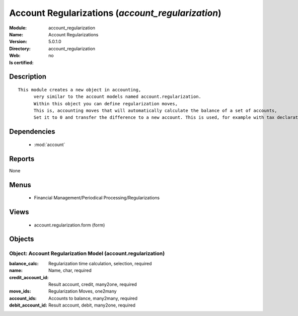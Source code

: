 
.. module:: account_regularization
    :synopsis: Account Regularizations
    :noindex:
.. 

.. raw:: html

    <link rel="stylesheet" href="../_static/hide_objects_in_sidebar.css" type="text/css" />

Account Regularizations (*account_regularization*)
==================================================
:Module: account_regularization
:Name: Account Regularizations
:Version: 5.0.1.0
:Directory: account_regularization
:Web: 
:Is certified: no

Description
-----------

::

  This module creates a new object in accounting, 
  	very similar to the account models named account.regularization. 
  	Within this object you can define regularization moves, 
  	This is, accounting moves that will automatically calculate the balance of a set of accounts, 
  	Set it to 0 and transfer the difference to a new account. This is used, for example with tax declarations or in some countries to create the 'Profit and Loss' regularization

Dependencies
------------

 * :mod:`account`

Reports
-------

None


Menus
-------

 * Financial Management/Periodical Processing/Regularizations

Views
-----

 * account.regularization.form (form)


Objects
-------

Object: Account Regularization Model (account.regularization)
#############################################################



:balance_calc: Regularization time calculation, selection, required





:name: Name, char, required





:credit_account_id: Result account, credit, many2one, required





:move_ids: Regularization Moves, one2many





:account_ids: Accounts to balance, many2many, required





:debit_account_id: Result account, debit, many2one, required



